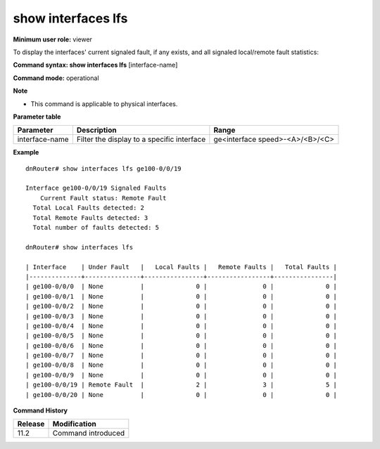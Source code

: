 show interfaces lfs
-------------------

**Minimum user role:** viewer

To display the interfaces' current signaled fault, if any exists, and all signaled local/remote fault statistics:

**Command syntax: show interfaces lfs** [interface-name]

**Command mode:** operational

**Note**

- This command is applicable to physical interfaces.


**Parameter table**

+----------------+--------------------------------------------+---------------------------------+
| Parameter      | Description                                | Range                           |
+================+============================================+=================================+
| interface-name | Filter the display to a specific interface | ge<interface speed>-<A>/<B>/<C> |
+----------------+--------------------------------------------+---------------------------------+

**Example**
::

  dnRouter# show interfaces lfs ge100-0/0/19

  Interface ge100-0/0/19 Signaled Faults
      Current Fault status: Remote Fault
    Total Local Faults detected: 2
    Total Remote Faults detected: 3
    Total number of faults detected: 5

  dnRouter# show interfaces lfs

  | Interface    | Under Fault   |   Local Faults |   Remote Faults |   Total Faults |
  |--------------+---------------+----------------+-----------------+----------------|
  | ge100-0/0/0  | None          |              0 |               0 |              0 |
  | ge100-0/0/1  | None          |              0 |               0 |              0 |
  | ge100-0/0/2  | None          |              0 |               0 |              0 |
  | ge100-0/0/3  | None          |              0 |               0 |              0 |
  | ge100-0/0/4  | None          |              0 |               0 |              0 |
  | ge100-0/0/5  | None          |              0 |               0 |              0 |
  | ge100-0/0/6  | None          |              0 |               0 |              0 |
  | ge100-0/0/7  | None          |              0 |               0 |              0 |
  | ge100-0/0/8  | None          |              0 |               0 |              0 |
  | ge100-0/0/9  | None          |              0 |               0 |              0 |
  | ge100-0/0/19 | Remote Fault  |              2 |               3 |              5 |
  | ge100-0/0/20 | None          |              0 |               0 |              0 |


.. **Help line:** show 100GE and 400GE physical interfaces signaled faults

**Command History**

+---------+--------------------+
| Release | Modification       |
+=========+====================+
| 11.2    | Command introduced |
+---------+--------------------+
